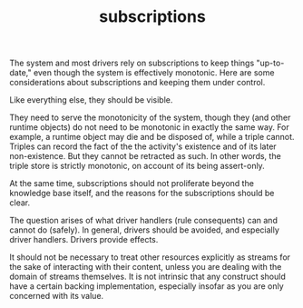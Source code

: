 #+TITLE:subscriptions

The system and most drivers rely on subscriptions to keep things "up-to-date,"
even though the system is effectively monotonic.  Here are some considerations
about subscriptions and keeping them under control.

Like everything else, they should be visible.

They need to serve the monotonicity of the system, though they (and other
runtime objects) do not need to be monotonic in exactly the same way.  For
example, a runtime object may die and be disposed of, while a triple cannot.
Triples can record the fact of the the activity's existence and of its later
non-existence.  But they cannot be retracted as such.  In other words, the
triple store is strictly monotonic, on account of its being assert-only.

At the same time, subscriptions should not proliferate beyond the knowledge base
itself, and the reasons for the subscriptions should be clear.

The question arises of what driver handlers (rule consequents) can and cannot do
(safely).  In general, drivers should be avoided, and especially driver
handlers.  Drivers provide effects.

It should not be necessary to treat other resources explicitly as streams for
the sake of interacting with their content, unless you are dealing with the
domain of streams themselves.  It is not intrinsic that any construct should
have a certain backing implementation, especially insofar as you are only
concerned with its value.


